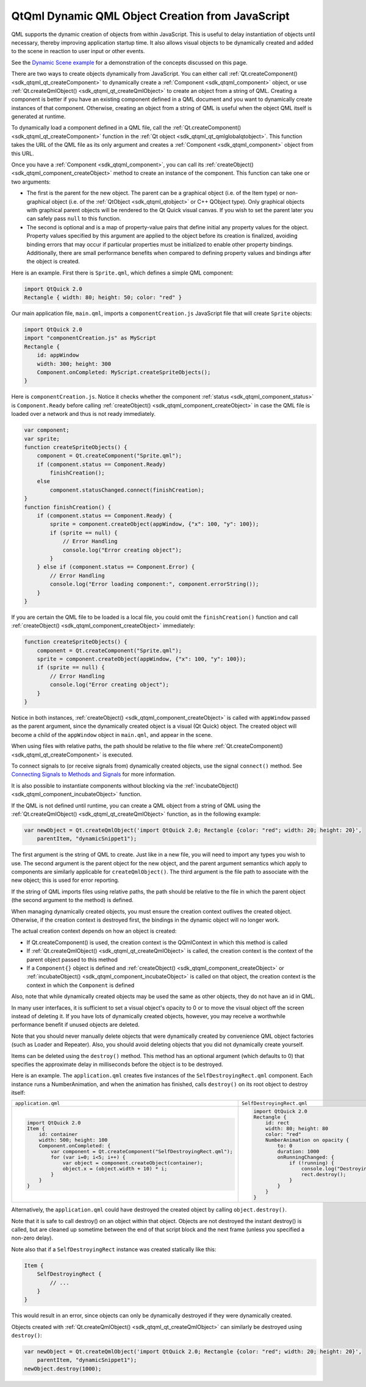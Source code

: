 .. _sdk_qtqml_dynamic_qml_object_creation_from_javascript:

QtQml Dynamic QML Object Creation from JavaScript
=================================================


QML supports the dynamic creation of objects from within JavaScript. This is useful to delay instantiation of objects until necessary, thereby improving application startup time. It also allows visual objects to be dynamically created and added to the scene in reaction to user input or other events.

See the `Dynamic Scene example </sdk/apps/qml/QtQml/dynamicscene/>`_  for a demonstration of the concepts discussed on this page.

There are two ways to create objects dynamically from JavaScript. You can either call :ref:`Qt.createComponent() <sdk_qtqml_qt_createComponent>` to dynamically create a :ref:`Component <sdk_qtqml_component>` object, or use :ref:`Qt.createQmlObject() <sdk_qtqml_qt_createQmlObject>` to create an object from a string of QML. Creating a component is better if you have an existing component defined in a QML document and you want to dynamically create instances of that component. Otherwise, creating an object from a string of QML is useful when the object QML itself is generated at runtime.

To dynamically load a component defined in a QML file, call the :ref:`Qt.createComponent() <sdk_qtqml_qt_createComponent>` function in the :ref:`Qt object <sdk_qtqml_qt_qmlglobalqtobject>`. This function takes the URL of the QML file as its only argument and creates a :ref:`Component <sdk_qtqml_component>` object from this URL.

Once you have a :ref:`Component <sdk_qtqml_component>`, you can call its :ref:`createObject() <sdk_qtqml_component_createObject>` method to create an instance of the component. This function can take one or two arguments:

-  The first is the parent for the new object. The parent can be a graphical object (i.e. of the Item type) or non-graphical object (i.e. of the :ref:`QtObject <sdk_qtqml_qtobject>` or C++ QObject type). Only graphical objects with graphical parent objects will be rendered to the Qt Quick visual canvas. If you wish to set the parent later you can safely pass ``null`` to this function.
-  The second is optional and is a map of property-value pairs that define initial any property values for the object. Property values specified by this argument are applied to the object before its creation is finalized, avoiding binding errors that may occur if particular properties must be initialized to enable other property bindings. Additionally, there are small performance benefits when compared to defining property values and bindings after the object is created.

Here is an example. First there is ``Sprite.qml``, which defines a simple QML component:

.. code:: qml

    import QtQuick 2.0
    Rectangle { width: 80; height: 50; color: "red" }

Our main application file, ``main.qml``, imports a ``componentCreation.js`` JavaScript file that will create ``Sprite`` objects:

.. code:: qml

    import QtQuick 2.0
    import "componentCreation.js" as MyScript
    Rectangle {
        id: appWindow
        width: 300; height: 300
        Component.onCompleted: MyScript.createSpriteObjects();
    }

Here is ``componentCreation.js``. Notice it checks whether the component :ref:`status <sdk_qtqml_component_status>` is ``Component.Ready`` before calling :ref:`createObject() <sdk_qtqml_component_createObject>` in case the QML file is loaded over a network and thus is not ready immediately.

.. code:: js

    var component;
    var sprite;
    function createSpriteObjects() {
        component = Qt.createComponent("Sprite.qml");
        if (component.status == Component.Ready)
            finishCreation();
        else
            component.statusChanged.connect(finishCreation);
    }
    function finishCreation() {
        if (component.status == Component.Ready) {
            sprite = component.createObject(appWindow, {"x": 100, "y": 100});
            if (sprite == null) {
                // Error Handling
                console.log("Error creating object");
            }
        } else if (component.status == Component.Error) {
            // Error Handling
            console.log("Error loading component:", component.errorString());
        }
    }

If you are certain the QML file to be loaded is a local file, you could omit the ``finishCreation()`` function and call :ref:`createObject() <sdk_qtqml_component_createObject>` immediately:

.. code:: js

    function createSpriteObjects() {
        component = Qt.createComponent("Sprite.qml");
        sprite = component.createObject(appWindow, {"x": 100, "y": 100});
        if (sprite == null) {
            // Error Handling
            console.log("Error creating object");
        }
    }

Notice in both instances, :ref:`createObject() <sdk_qtqml_component_createObject>` is called with ``appWindow`` passed as the parent argument, since the dynamically created object is a visual (Qt Quick) object. The created object will become a child of the ``appWindow`` object in ``main.qml``, and appear in the scene.

When using files with relative paths, the path should be relative to the file where :ref:`Qt.createComponent() <sdk_qtqml_qt_createComponent>` is executed.

To connect signals to (or receive signals from) dynamically created objects, use the signal ``connect()`` method. See `Connecting Signals to Methods and Signals </sdk/apps/qml/QtQml/qtqml-syntax-signals/#connecting-signals-to-methods-and-signals>`_  for more information.

It is also possible to instantiate components without blocking via the :ref:`incubateObject() <sdk_qtqml_component_incubateObject>` function.

If the QML is not defined until runtime, you can create a QML object from a string of QML using the :ref:`Qt.createQmlObject() <sdk_qtqml_qt_createQmlObject>` function, as in the following example:

.. code:: qml

    var newObject = Qt.createQmlObject('import QtQuick 2.0; Rectangle {color: "red"; width: 20; height: 20}',
        parentItem, "dynamicSnippet1");

The first argument is the string of QML to create. Just like in a new file, you will need to import any types you wish to use. The second argument is the parent object for the new object, and the parent argument semantics which apply to components are similarly applicable for ``createQmlObject()``. The third argument is the file path to associate with the new object; this is used for error reporting.

If the string of QML imports files using relative paths, the path should be relative to the file in which the parent object (the second argument to the method) is defined.

When managing dynamically created objects, you must ensure the creation context outlives the created object. Otherwise, if the creation context is destroyed first, the bindings in the dynamic object will no longer work.

The actual creation context depends on how an object is created:

-  If Qt.createComponent() is used, the creation context is the QQmlContext in which this method is called
-  If :ref:`Qt.createQmlObject() <sdk_qtqml_qt_createQmlObject>` is called, the creation context is the context of the parent object passed to this method
-  If a ``Component{}`` object is defined and :ref:`createObject() <sdk_qtqml_component_createObject>` or :ref:`incubateObject() <sdk_qtqml_component_incubateObject>` is called on that object, the creation context is the context in which the ``Component`` is defined

Also, note that while dynamically created objects may be used the same as other objects, they do not have an id in QML.

In many user interfaces, it is sufficient to set a visual object's opacity to 0 or to move the visual object off the screen instead of deleting it. If you have lots of dynamically created objects, however, you may receive a worthwhile performance benefit if unused objects are deleted.

Note that you should never manually delete objects that were dynamically created by convenience QML object factories (such as Loader and Repeater). Also, you should avoid deleting objects that you did not dynamically create yourself.

Items can be deleted using the ``destroy()`` method. This method has an optional argument (which defaults to 0) that specifies the approximate delay in milliseconds before the object is to be destroyed.

Here is an example. The ``application.qml`` creates five instances of the ``SelfDestroyingRect.qml`` component. Each instance runs a NumberAnimation, and when the animation has finished, calls ``destroy()`` on its root object to destroy itself:

+--------------------------------------------------------------------------------------------------------------------------------------------------------+--------------------------------------------------------------------------------------------------------------------------------------------------------+
| ``application.qml``                                                                                                                                    | ``SelfDestroyingRect.qml``                                                                                                                             |
+--------------------------------------------------------------------------------------------------------------------------------------------------------+--------------------------------------------------------------------------------------------------------------------------------------------------------+
| .. code:: qml                                                                                                                                          | .. code:: qml                                                                                                                                          |
|                                                                                                                                                        |                                                                                                                                                        |
|     import QtQuick 2.0                                                                                                                                 |     import QtQuick 2.0                                                                                                                                 |
|     Item {                                                                                                                                             |     Rectangle {                                                                                                                                        |
|         id: container                                                                                                                                  |         id: rect                                                                                                                                       |
|         width: 500; height: 100                                                                                                                        |         width: 80; height: 80                                                                                                                          |
|         Component.onCompleted: {                                                                                                                       |         color: "red"                                                                                                                                   |
|             var component = Qt.createComponent("SelfDestroyingRect.qml");                                                                              |         NumberAnimation on opacity {                                                                                                                   |
|             for (var i=0; i<5; i++) {                                                                                                                  |             to: 0                                                                                                                                      |
|                 var object = component.createObject(container);                                                                                        |             duration: 1000                                                                                                                             |
|                 object.x = (object.width + 10) * i;                                                                                                    |             onRunningChanged: {                                                                                                                        |
|             }                                                                                                                                          |                 if (!running) {                                                                                                                        |
|         }                                                                                                                                              |                     console.log("Destroying...")                                                                                                       |
|     }                                                                                                                                                  |                     rect.destroy();                                                                                                                    |
|                                                                                                                                                        |                 }                                                                                                                                      |
|                                                                                                                                                        |             }                                                                                                                                          |
|                                                                                                                                                        |         }                                                                                                                                              |
|                                                                                                                                                        |     }                                                                                                                                                  |
+--------------------------------------------------------------------------------------------------------------------------------------------------------+--------------------------------------------------------------------------------------------------------------------------------------------------------+

Alternatively, the ``application.qml`` could have destroyed the created object by calling ``object.destroy()``.

Note that it is safe to call destroy() on an object within that object. Objects are not destroyed the instant destroy() is called, but are cleaned up sometime between the end of that script block and the next frame (unless you specified a non-zero delay).

Note also that if a ``SelfDestroyingRect`` instance was created statically like this:

.. code:: qml

    Item {
        SelfDestroyingRect {
            // ...
        }
    }

This would result in an error, since objects can only be dynamically destroyed if they were dynamically created.

Objects created with :ref:`Qt.createQmlObject() <sdk_qtqml_qt_createQmlObject>` can similarly be destroyed using ``destroy()``:

.. code:: qml

    var newObject = Qt.createQmlObject('import QtQuick 2.0; Rectangle {color: "red"; width: 20; height: 20}',
        parentItem, "dynamicSnippet1");
    newObject.destroy(1000);

